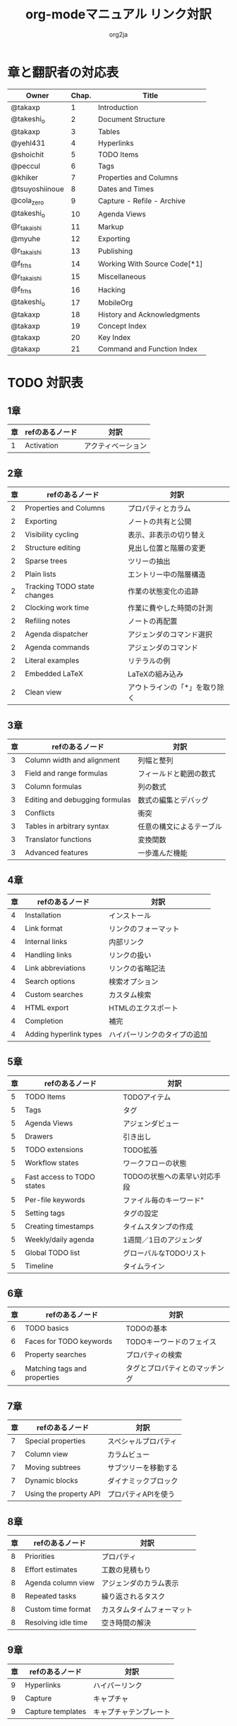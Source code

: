 #+TITLE:	org-modeマニュアル リンク対訳
#+AUTHOR:	org2ja
#+STARTUP:	showall
* 章と翻訳者の対応表

| Owner          | Chap. | Title                        |
|----------------+-------+------------------------------|
| @takaxp        |     1 | Introduction                 |
| @takeshi_o     |     2 | Document Structure           |
| @takaxp        |     3 | Tables                       |
| @yehl431       |     4 | Hyperlinks                   |
| @shoichit      |     5 | TODO Items                   |
| @peccul        |     6 | Tags                         |
| @khiker        |     7 | Properties and Columns       |
| @tsuyoshiinoue |     8 | Dates and Times              |
| @cola_zero     |     9 | Capture - Refile - Archive   |
| @takeshi_o     |    10 | Agenda Views                 |
| @r_takaishi    |    11 | Markup                       |
| @myuhe         |    12 | Exporting                    |
| @r_takaishi    |    13 | Publishing                   |
| @f_frhs        |    14 | Working With Source Code[*1] |
| @r_takaishi    |    15 | Miscellaneous                |
| @f_frhs        |    16 | Hacking                      |
| @takeshi_o     |    17 | MobileOrg                    |
| @takaxp        |    18 | History and Acknowledgments  |
| @takaxp        |    19 | Concept Index                |
| @takaxp        |    20 | Key Index                    |
| @takaxp        |    21 | Command and Function Index   |
|----------------+-------+------------------------------|

* TODO 対訳表
** 1章
|----+--------------------------------+----------------------------|
| 章 | refのあるノード                | 対訳                       |
|----+--------------------------------+----------------------------|
|  1 | Activation                     | アクティベーション         |

** 2章
|----+-----------------------------+-------------------------------|
| 章 | refのあるノード             | 対訳                          |
|----+-----------------------------+-------------------------------|
|  2 | Properties and Columns      | プロパティとカラム            |
|  2 | Exporting                   | ノートの共有と公開            |
|  2 | Visibility cycling          | 表示、非表示の切り替え        |
|  2 | Structure editing           | 見出し位置と階層の変更        |
|  2 | Sparse trees                | ツリーの抽出                  |
|  2 | Plain lists                 | エントリー中の階層構造        |
|  2 | Tracking TODO state changes | 作業の状態変化の追跡          |
|  2 | Clocking work time          | 作業に費やした時間の計測      |
|  2 | Refiling notes              | ノートの再配置                |
|  2 | Agenda dispatcher           | アジェンダのコマンド選択      |
|  2 | Agenda commands             | アジェンダのコマンド          |
|  2 | Literal examples            | リテラルの例                  |
|  2 | Embedded LaTeX              | LaTeXの組み込み               |
|  2 | Clean view                  | アウトラインの「*」を取り除く |

** 3章
|----+--------------------------------+--------------------------|
| 章 | refのあるノード                | 対訳                     |
|----+--------------------------------+--------------------------|
|  3 | Column width and alignment     | 列幅と整列               |
|  3 | Field and range formulas       | フィールドと範囲の数式   |
|  3 | Column formulas                | 列の数式                 |
|  3 | Editing and debugging formulas | 数式の編集とデバッグ     |
|  3 | Conflicts                      | 衝突                     |
|  3 | Tables in arbitrary syntax     | 任意の構文によるテーブル |
|  3 | Translator functions           | 変換関数                 |
|  3 | Advanced features              | 一歩進んだ機能           |

** 4章
|----+------------------------+------------------------------|
| 章 | refのあるノード        | 対訳                         |
|----+------------------------+------------------------------|
|  4 | Installation           | インストール                 |
|  4 | Link format            | リンクのフォーマット         |
|  4 | Internal links         | 内部リンク                   |
|  4 | Handling links         | リンクの扱い                 |
|  4 | Link abbreviations     | リンクの省略記法             |
|  4 | Search options         | 検索オプション               |
|  4 | Custom searches        | カスタム検索                 |
|  4 | HTML export            | HTMLのエクスポート           |
|  4 | Completion             | 補完                         |
|  4 | Adding hyperlink types | ハイパーリンクのタイプの追加 |

** 5章
|----+----------------------------+------------------------------|
| 章 | refのあるノード            | 対訳                         |
|----+----------------------------+------------------------------|
|  5 | TODO Items                 | TODOアイテム                 |
|  5 | Tags                       | タグ                         |
|  5 | Agenda Views               | アジェンダビュー             |
|  5 | Drawers                    | 引き出し                     |
|  5 | TODO extensions            | TODO拡張                     |
|  5 | Workflow states            | ワークフローの状態           |
|  5 | Fast access to TODO states | TODOの状態への素早い対応手段 |
|  5 | Per-file keywords          | ファイル毎のキーワード"      |
|  5 | Setting tags               | タグの設定                   |
|  5 | Creating timestamps        | タイムスタンプの作成         |
|  5 | Weekly/daily agenda        | 1週間／1日のアジェンダ       |
|  5 | Global TODO list           | グローバルなTODOリスト       |
|  5 | Timeline                   | タイムライン                 |

** 6章
|----+------------------------------+--------------------------------|
| 章 | refのあるノード              | 対訳                           |
|----+------------------------------+--------------------------------|
|  6 | TODO basics                  | TODOの基本                     |
|  6 | Faces for TODO keywords      | TODOキーワードのフェイス       |
|  6 | Property searches            | プロパティの検索               |
|  6 | Matching tags and properties | タグとプロパティとのマッチング |

** 7章
|----+--------------------------------+----------------------------|
| 章 | refのあるノード                | 対訳                       |
|----+--------------------------------+----------------------------|
|  7 | Special properties             |スペシャルプロパティ        |
|  7 | Column view                    |カラムビュー                |
|  7 | Moving subtrees                |サブツリーを移動する        |
|  7 | Dynamic blocks                 |ダイナミックブロック        |
|  7 | Using the property API         |プロパティAPIを使う         |

** 8章
|----+---------------------+----------------------------|
| 章 | refのあるノード     | 対訳                       |
|----+---------------------+----------------------------|
|  8 | Priorities          | プロパティ                 |
|  8 | Effort estimates    | 工数の見積もり             |
|  8 | Agenda column view  | アジェンダのカラム表示     |
|  8 | Repeated tasks      | 繰り返されるタスク         |
|  8 | Custom time format  | カスタムタイムフォーマット |
|  8 | Resolving idle time | 空き時間の解決             |

** 9章
|----+-------------------+------------------------|
| 章 | refのあるノード   | 対訳                   |
|----+-------------------+------------------------|
|  9 | Hyperlinks        | ハイパーリンク         |
|  9 | Capture           | キャプチャ             |
|  9 | Capture templates | キャプチャテンプレート |

** 10章
|----+-------------------------------+----------------------------|
| 章 | refのあるノード               | 対訳                       |
|----+-------------------------------+----------------------------|
| 10 | Property inheritance          | プロパティの継承           |
| 10 | Timestamps                    | タイムスタンプ             |
| 10 | Agenda files                  | アジェンダファイル         |
| 10 | Custom agenda views           | アジェンダのカラム表示     |
| 10 | Categories                    | カテゴリ                   |
| 10 | Block agenda                  | ブロックアジェンダ         |
| 10 | Extracting agenda information | アジェンダ情報の後処理     |
| 10 | Stuck projects                | 詳細が未決定なプロジェクト |
| 10 | Column attributes             | カラム・アトリビュート     |

** 11章
|----+--------------------------------+--------------------------------------|
| 章 | refのあるノード                | 対訳                                 |
|----+--------------------------------+--------------------------------------|
| 11 | Document Structure             | ドキュメントの構造                   |
| 11 | Math formatting in HTML export | HTMLエクスポートでの数式フォーマット |
| 11 | Text areas in HTML export      | HTMLエクスポートでのテキストエリア   |
| 11 | Footnotes                      | 脚注                                 |
| 11 | Generating an index            | インデックスの生成                   |

** 12章
|----+--------------------+--------------------------|
| 章 | refのあるノード    | 対訳                     |
|----+--------------------+--------------------------|
| 12 | Property syntax    | プロパティの表記法       |
| 12 | Images and tables  | 画像とテーブル           |
| 12 | LaTeX fragments    | LaTeXのコード片          |
| 12 | Project alist      | プロジェクトのリスト     |
| 12 | Publishing links   | ファイルリンク付きの公開 |
| 12 | In-buffer settings | バッファ内での変数制御   |
| 12 | Radio targets      | ラジオターゲット         |
| 12 | TODO dependencies  | TODO間の関係             |

** 13章
|----+-----------------+------------------------|
| 章 | refのあるノード | 対訳                   |
|----+-----------------+------------------------|
| 13 | Export options  | エクスポートオプション |
| 13 | Uploading files | ファイルのアップロード |
| 13 | Complex example | 複雑な例               |

** 14章
|----+--------------------------+----------------------|
| 章 | refのあるノード          | 対訳                 |
|----+--------------------------+----------------------|
| 14 | The spreadsheet          | スプレッドシート     |
| 14 | Structure of code blocks | コードブロックの構造 |
| 14 | Evaluating code blocks   | コードブロックの評価 |
| 14 | Library of Babel         | Babelライブラリ      |
| 14 | Languages                | 言語                 |
| 14 | Header arguments         | ヘッダー引数         |
| 14 | Noweb reference syntax   | Nowebでの参照の構文  |
| 14 | var                      | var                  |
| 14 | file                     | file                 |
| 14 | Code evaluation security | コード評価の安全性   |

** 15章
|----+-----------------+---------------|
| 章 | refのあるノード | 対訳          |
|----+-----------------+---------------|
| 15 | External links  | 外部リンク    |
| 15 | CDLaTeX mode    | CDLaTeXモード |

** 16章
|----+---------------------------+-------------------------------|
| 章 | refのあるノード           | 対訳                          |
|----+---------------------------+-------------------------------|
| 16 | Working With Source Code  | ソースコードとの連携          |
| 16 | The very busy C-c C-c key | 「C-c C-c」キーはとても忙しい |
| 16 | Radio tables              | ラジオテーブル                |
|----+---------------------------+-------------------------------|

* メモ
** node
94個
** menuentry
0,"Footnotes",11
** subsection
,"Tables",2
1,"Advanced features",3
2,"Radio targets",12
3,"Column attributes",10
4,"Custom time format",8
5,"Repeated tasks",8
6,"Resolving idle time",8
7,"Stuck projects",10
8,"Generating an index",11
** index
0,"TODO dependencies",12
